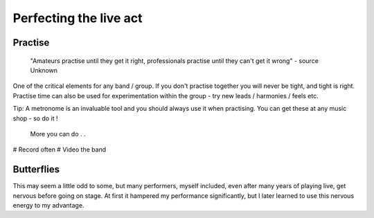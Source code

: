 Perfecting the live act
-----------------------

Practise
^^^^^^^^

	"Amateurs practise until they get it right, professionals practise until they can't get it wrong" - source Unknown

One of the critical elements for any band / group. If you don't practise together you will never be tight, and tight is right. Practise time can also be used for experimentation within the group - try new leads / harmonies / feels etc.

Tip: A metronome is an invaluable tool and you should always use it when practising. You can get these at any music shop - so do it !

	More you can do . .
# Record often
# Video the band

Butterflies
^^^^^^^^^^^

This may seem a little odd to some, but many performers, myself included, even after many years of playing live, get nervous before going on stage. At first it hampered my performance significantly, but I later learned to use this nervous energy to my advantage.

